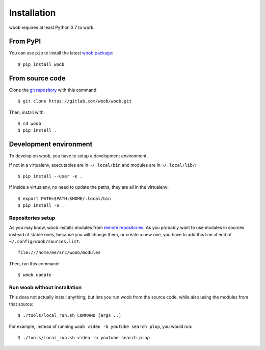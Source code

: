 ============
Installation
============

woob requires at least Python 3.7 to work.

From PyPI
=========

You can use ``pip`` to install the latest `woob package <https://pypi.org/project/woob>`_::

    $ pip install woob


From source code
================

Clone the `git repository <https://gitlab.com/woob/woob>`_ with this command::

    $ git clone https://gitlab.com/woob/woob.git

Then, install with::

    $ cd woob
    $ pip install .


.. _dev-install:

Development environment
=======================

To develop on woob, you have to setup a development environment.

If not in a virtualenv, executables are in ``~/.local/bin`` and modules are in
``~/.local/lib/``::

    $ pip install --user -e .

If inside a virtualenv, no need to update the paths, they are all in the virtualenv::

    $ export PATH=$PATH:$HOME/.local/bin
    $ pip install -e .


Repositories setup
------------------

As you may know, woob installs modules from `remote repositories <http://woob.tech/modules>`_. As you
probably want to use modules in sources instead of stable ones, because you will change them, or create
a new one, you have to add this line at end of ``~/.config/woob/sources.list``::

    file:///home/me/src/woob/modules

Then, run this command::

    $ woob update

Run woob without installation
-------------------------------

This does not actually install anything, but lets you run woob from the source code,
while also using the modules from that source::

    $ ./tools/local_run.sh COMMAND [args ..]

For example, instead of running ``woob video -b youtube search plop``, you would run::

    $ ./tools/local_run.sh video -b youtube search plop
